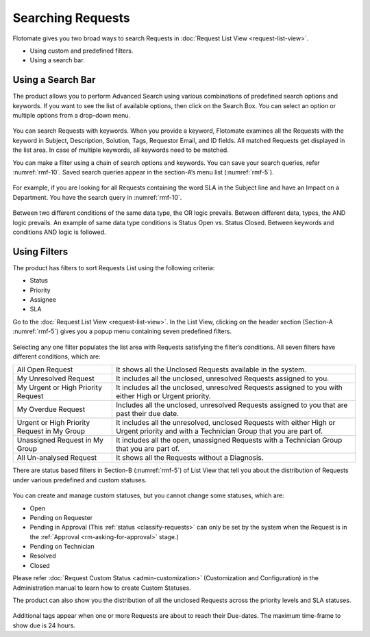 ******************
Searching Requests
******************

Flotomate gives you two broad ways to search Requests in :doc:`Request List
View <request-list-view>`.

-  Using custom and predefined filters.

-  Using a search bar.

Using a Search Bar
==================

The product allows you to perform Advanced Search using various
combinations of predefined search options and keywords. If you want to
see the list of available options, then click on the Search Box. You can
select an option or multiple options from a drop-down menu.

.. _rmf-9:
.. figure:: https://s3-ap-southeast-1.amazonaws.com/flotomate-resources/request-management/RM-9.png
    :align: center
    :alt: figure 9

You can search Requests with keywords. When you provide a keyword,
Flotomate examines all the Requests with the keyword in Subject,
Description, Solution, Tags, Requestor Email, and ID fields. All matched
Requests get displayed in the list area. In case of multiple keywords,
all keywords need to be matched.

You can make a filter using a chain of search options and keywords. You
can save your search queries, refer :numref:`rmf-10`. Saved search queries
appear in the section-A’s menu list (:numref:`rmf-5`).

.. _rmf-9.1:
.. figure:: https://s3-ap-southeast-1.amazonaws.com/flotomate-resources/request-management/RM-9.1.png
    :align: center
    :alt: figure 9.1

For example, if you are looking for all Requests containing the word SLA
in the Subject line and have an Impact on a Department. You have the
search query in :numref:`rmf-10`.

.. _rmf-10:
.. figure:: https://s3-ap-southeast-1.amazonaws.com/flotomate-resources/request-management/RM-10.png
    :align: center
    :alt: figure 10

Between two different conditions of the same data type, the OR logic
prevails. Between different data, types, the AND logic prevails. An
example of same data type conditions is Status Open vs. Status Closed.
Between keywords and conditions AND logic is followed.

.. _rmf-11:
.. figure:: https://s3-ap-southeast-1.amazonaws.com/flotomate-resources/request-management/RM-11.png
    :align: center
    :alt: figure 11

Using Filters
=============

The product has filters to sort Requests List using the following
criteria:

-  Status

-  Priority

-  Assignee

-  SLA

Go to the :doc:`Request List View <request-list-view>`. In the List View,
clicking on the header section (Section-A :numref:`rmf-5`) gives you a popup
menu containing seven predefined filters.

.. _rmf-12:
.. figure:: https://s3-ap-southeast-1.amazonaws.com/flotomate-resources/request-management/RM-12.png
    :align: center
    :alt: figure 12

Selecting any one filter populates the list area with Requests
satisfying the filter’s conditions. All seven filters have different
conditions, which are:

+-----------------------------------+-----------------------------------+
| All Open Request                  | It shows all the Unclosed         |
|                                   | Requests available in the system. |
+-----------------------------------+-----------------------------------+
| My Unresolved Request             | It includes all the unclosed,     |
|                                   | unresolved Requests assigned to   |
|                                   | you.                              |
+-----------------------------------+-----------------------------------+
| My Urgent or High Priority        | It includes all the unclosed,     |
| Request                           | unresolved Requests assigned to   |
|                                   | you with either High or Urgent    |
|                                   | priority.                         |
+-----------------------------------+-----------------------------------+
| My Overdue Request                | Includes all the unclosed,        |
|                                   | unresolved Requests assigned to   |
|                                   | you that are past their due date. |
+-----------------------------------+-----------------------------------+
| Urgent or High Priority Request   | It includes all the unresolved,   |
| in My Group                       | unclosed Requests with either     |
|                                   | High or Urgent priority and with  |
|                                   | a Technician Group that you are   |
|                                   | part of.                          |
+-----------------------------------+-----------------------------------+
| Unassigned Request in My Group    | It includes all the open,         |
|                                   | unassigned Requests with a        |
|                                   | Technician Group that you are     |
|                                   | part of.                          |
+-----------------------------------+-----------------------------------+
| All Un-analysed Request           | It shows all the Requests without |
|                                   | a Diagnosis.                      |
+-----------------------------------+-----------------------------------+

There are status based filters in Section-B (:numref:`rmf-5`) of List View that
tell you about the distribution of Requests under various predefined and
custom statuses.

.. _rmf-13:
.. figure:: https://s3-ap-southeast-1.amazonaws.com/flotomate-resources/request-management/RM-13.png
    :align: center
    :alt: figure 13

You can create and manage custom statuses, but you cannot change some
statuses, which are:

-  Open

-  Pending on Requester

-  Pending in Approval (This :ref:`status <classify-requests>` can only be set by
   the system when the Request is in the :ref:`Approval <rm-asking-for-approval>` stage.)

-  Pending on Technician

-  Resolved

-  Closed

Please refer :doc:`Request Custom Status <admin-customization>` (Customization and Configuration) in
the Administration manual to learn how to create Custom Statuses.

The product can also show you the distribution of all the unclosed
Requests across the priority levels and SLA statuses.

.. _rmf-14:
.. figure:: https://s3-ap-southeast-1.amazonaws.com/flotomate-resources/request-management/RM-14.png
    :align: center
    :alt: figure 14

Additional tags appear when one or more Requests are about to reach
their Due-dates. The maximum time-frame to show due is 24 hours.
